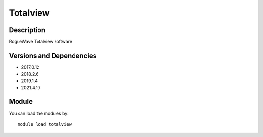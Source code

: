 .. _backbone-label:

Totalview
==============================

Description
~~~~~~~~
RogueWave Totalview software

Versions and Dependencies
~~~~~~~~
- 2017.0.12
- 2018.2.6
- 2019.1.4
- 2021.4.10

Module
~~~~~~~~
You can load the modules by::

    module load totalview

